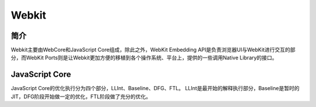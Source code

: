 Webkit
================================

简介
--------------------------------
Webkit主要由WebCore和JavaScript Core组成，除此之外，WebKit Embedding API是负责浏览器UI与WebKit进行交互的部分，而WebKit Ports则是让Webkit更加方便的移植到各个操作系统、平台上，提供的一些调用Native Library的接口。

JavaScript Core
--------------------------------
JavaScript Core的优化执行分为四个部分，LLInt、Baseline、DFG、FTL。
LLInt是最开始的解释执行部分，Baseline是暂时的JIT，DFG阶段开始做一定的优化，FTL阶段做了充分的优化。
